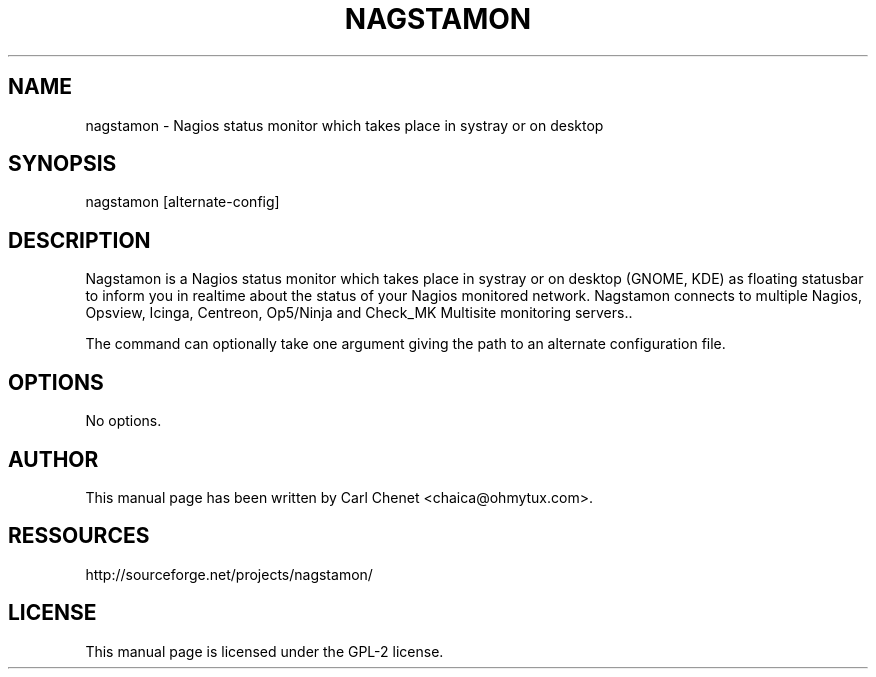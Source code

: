 '\" t
.\"     Title: nagstamon
.\"    Author: [see the "AUTHOR" section]
.\" Generator: DocBook XSL Stylesheets v1.75.1 <http://docbook.sf.net/>
.\"      Date: 03/20/2010
.\"  Language: English
.\"
.TH "NAGSTAMON" "1" "03/20/2010"
.\" -----------------------------------------------------------------
.\" * set default formatting
.\" -----------------------------------------------------------------
.\" disable hyphenation
.nh
.\" disable justification (adjust text to left margin only)
.ad l
.\" -----------------------------------------------------------------
.\" * MAIN CONTENT STARTS HERE *
.\" -----------------------------------------------------------------
.SH "NAME"
nagstamon \- Nagios status monitor which takes place in systray or on desktop
.SH "SYNOPSIS"
.sp
nagstamon [alternate\-config]
.SH "DESCRIPTION"
.sp
Nagstamon is a Nagios status monitor which takes place in systray or on desktop (GNOME, KDE) as floating statusbar to inform you in realtime about the status of your Nagios monitored network\&. Nagstamon connects to multiple Nagios, Opsview, Icinga, Centreon, Op5/Ninja and Check_MK Multisite monitoring servers.\&.
.sp
The command can optionally take one argument giving the path to an alternate configuration file\&.
.SH "OPTIONS"
.sp
No options\&.
.SH "AUTHOR"
.sp
This manual page has been written by Carl Chenet <chaica@ohmytux\&.com>\&.
.SH "RESSOURCES"
.sp
http://sourceforge\&.net/projects/nagstamon/
.SH "LICENSE"
.sp
This manual page is licensed under the GPL\-2 license\&.


